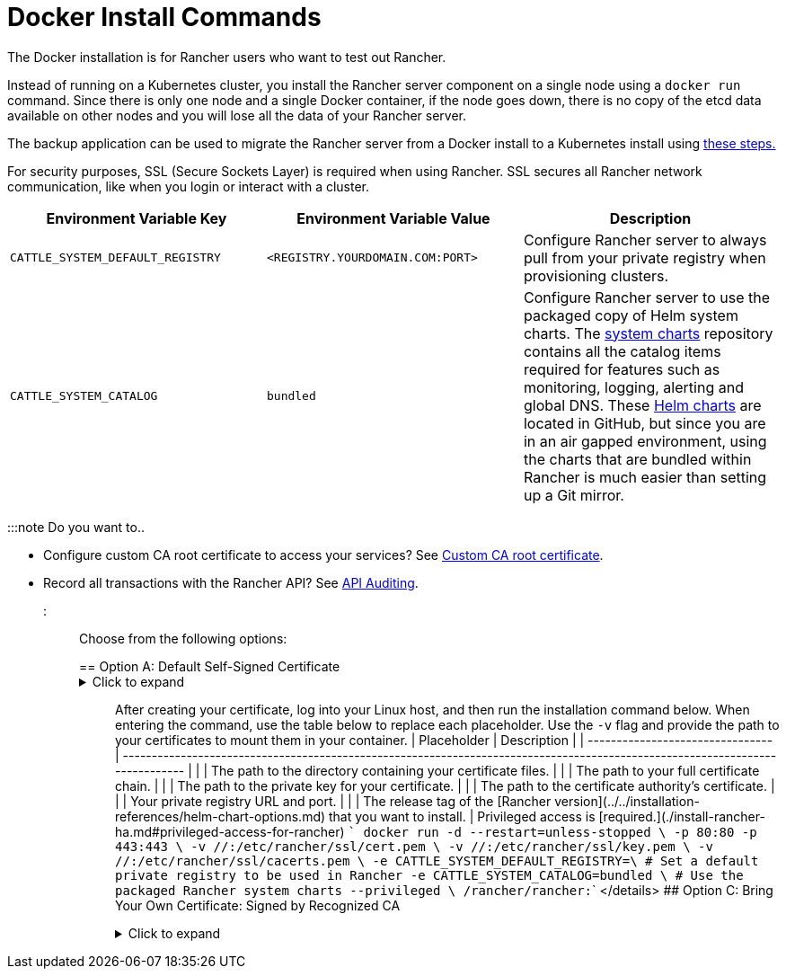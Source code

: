 = Docker Install Commands

+++<head>++++++<link rel="canonical" href="https://ranchermanager.docs.rancher.com/getting-started/installation-and-upgrade/other-installation-methods/air-gapped-helm-cli-install/docker-install-commands">++++++</link>++++++</head>+++

The Docker installation is for Rancher users who want to test out Rancher.

Instead of running on a Kubernetes cluster, you install the Rancher server component on a single node using a `docker run` command. Since there is only one node and a single Docker container, if the node goes down, there is no copy of the etcd data available on other nodes and you will lose all the data of your Rancher server.

The backup application can be used to migrate the Rancher server from a Docker install to a Kubernetes install using xref:../../../../how-to-guides/new-user-guides/backup-restore-and-disaster-recovery/migrate-rancher-to-new-cluster.adoc[these steps.]

For security purposes, SSL (Secure Sockets Layer) is required when using Rancher. SSL secures all Rancher network communication, like when you login or interact with a cluster.

|===
| Environment Variable Key | Environment Variable Value | Description

| `CATTLE_SYSTEM_DEFAULT_REGISTRY`
| `<REGISTRY.YOURDOMAIN.COM:PORT>`
| Configure Rancher server to always pull from your private registry when provisioning clusters.

| `CATTLE_SYSTEM_CATALOG`
| `bundled`
| Configure Rancher server to use the packaged copy of Helm system charts. The https://github.com/rancher/system-charts[system charts] repository contains all the catalog items required for features such as monitoring, logging, alerting and global DNS. These https://github.com/rancher/system-charts[Helm charts] are located in GitHub, but since you are in an air gapped environment, using the charts that are bundled within Rancher is much easier than setting up a Git mirror.
|===

:::note Do you want to..

* Configure custom CA root certificate to access your services? See xref:../../resources/custom-ca-root-certificates.adoc[Custom CA root certificate].
* Record all transactions with the Rancher API? See link:../../../../reference-guides/single-node-rancher-in-docker/advanced-options.md#api-audit-log[API Auditing].

:::

Choose from the following options:

== Option A: Default Self-Signed Certificate+++<details id="option-a">++++++<summary>+++Click to expand+++</summary>+++ If you are installing Rancher in a development or testing environment where identity verification isn't a concern, install Rancher using the self-signed certificate that it generates. This installation option omits the hassle of generating a certificate yourself. Log into your Linux host, and then run the installation command below. When entering the command, use the table below to replace each placeholder. | Placeholder | Description | | -------------------------------- | ----------------------------------------------------------------------------------------------------------------------------- | | `+++<REGISTRY.YOURDOMAIN.COM:PORT>+++` | Your private registry URL and port. | | `+++<RANCHER_VERSION_TAG>+++` | The release tag of the [Rancher version](../../installation-references/helm-chart-options.md) that you want to install. | Privileged access is [required.](./install-rancher-ha.md#privileged-access-for-rancher) ``` docker run -d --restart=unless-stopped \ -p 80:80 -p 443:443 \ -e CATTLE_SYSTEM_DEFAULT_REGISTRY=+++<REGISTRY.YOURDOMAIN.COM:PORT>+++\ # Set a default private registry to be used in Rancher -e CATTLE_SYSTEM_CATALOG=bundled \ # Use the packaged Rancher system charts --privileged \ +++<REGISTRY.YOURDOMAIN.COM:PORT>+++/rancher/rancher:+++<RANCHER_VERSION_TAG>+++``` </details> ## Option B: Bring Your Own Certificate: Self-Signed +++<details id="option-b">++++++<summary>+++Click to expand+++</summary>+++ In development or testing environments where your team will access your Rancher server, create a self-signed certificate for use with your install so that your team can verify they're connecting to your instance of Rancher. :::note Prerequisites: From a computer with an internet connection, create a self-signed certificate using [OpenSSL](https://www.openssl.org/) or another method of your choice. - The certificate files must be in PEM format. - In your certificate file, include all intermediate certificates in the chain. Order your certificates with your certificate first, followed by the intermediates. For an example, see [Certificate Troubleshooting.](../rancher-on-a-single-node-with-docker/certificate-troubleshooting.md) ::: After creating your certificate, log into your Linux host, and then run the installation command below. When entering the command, use the table below to replace each placeholder. Use the `-v` flag and provide the path to your certificates to mount them in your container. | Placeholder | Description | | -------------------------------- | ----------------------------------------------------------------------------------------------------------------------------- | | `+++<CERT_DIRECTORY>+++` | The path to the directory containing your certificate files. | | `+++<FULL_CHAIN.pem>+++` | The path to your full certificate chain. | | `+++<PRIVATE_KEY.pem>+++` | The path to the private key for your certificate. | | `+++<CA_CERTS.pem>+++` | The path to the certificate authority's certificate. | | `+++<REGISTRY.YOURDOMAIN.COM:PORT>+++` | Your private registry URL and port. | | `+++<RANCHER_VERSION_TAG>+++` | The release tag of the [Rancher version](../../installation-references/helm-chart-options.md) that you want to install. | Privileged access is [required.](./install-rancher-ha.md#privileged-access-for-rancher) ``` docker run -d --restart=unless-stopped \ -p 80:80 -p 443:443 \ -v /+++<CERT_DIRECTORY>+++/+++<FULL_CHAIN.pem>+++:/etc/rancher/ssl/cert.pem \ -v /+++<CERT_DIRECTORY>+++/+++<PRIVATE_KEY.pem>+++:/etc/rancher/ssl/key.pem \ -v /+++<CERT_DIRECTORY>+++/+++<CA_CERTS.pem>+++:/etc/rancher/ssl/cacerts.pem \ -e CATTLE_SYSTEM_DEFAULT_REGISTRY=+++<REGISTRY.YOURDOMAIN.COM:PORT>+++\ # Set a default private registry to be used in Rancher -e CATTLE_SYSTEM_CATALOG=bundled \ # Use the packaged Rancher system charts --privileged \ +++<REGISTRY.YOURDOMAIN.COM:PORT>+++/rancher/rancher:+++<RANCHER_VERSION_TAG>+++``` </details> ## Option C: Bring Your Own Certificate: Signed by Recognized CA +++<details id="option-c">++++++<summary>+++Click to expand+++</summary>+++ In development or testing environments where you're exposing an app publicly, use a certificate signed by a recognized CA so that your user base doesn't encounter security warnings. :::note Prerequisite: The certificate files must be in PEM format. ::: After obtaining your certificate, log into your Linux host, and then run the installation command below. When entering the command, use the table below to replace each placeholder. Because your certificate is signed by a recognized CA, mounting an additional CA certificate file is unnecessary. | Placeholder | Description | | -------------------------------- | ----------------------------------------------------------------------------------------------------------------------------- | | `+++<CERT_DIRECTORY>+++` | The path to the directory containing your certificate files. | | `+++<FULL_CHAIN.pem>+++` | The path to your full certificate chain. | | `+++<PRIVATE_KEY.pem>+++` | The path to the private key for your certificate. | | `+++<REGISTRY.YOURDOMAIN.COM:PORT>+++` | Your private registry URL and port. | | `+++<RANCHER_VERSION_TAG>+++` | The release tag of the [Rancher version](../../installation-references/helm-chart-options.md) that you want to install. | :::note Use the `--no-cacerts` as argument to the container to disable the default CA certificate generated by Rancher. ::: Privileged access is [required.](./install-rancher-ha.md#privileged-access-for-rancher) ``` docker run -d --restart=unless-stopped \ -p 80:80 -p 443:443 \ --no-cacerts \ -v /+++<CERT_DIRECTORY>+++/+++<FULL_CHAIN.pem>+++:/etc/rancher/ssl/cert.pem \ -v /+++<CERT_DIRECTORY>+++/+++<PRIVATE_KEY.pem>+++:/etc/rancher/ssl/key.pem \ -e CATTLE_SYSTEM_DEFAULT_REGISTRY=+++<REGISTRY.YOURDOMAIN.COM:PORT>+++\ # Set a default private registry to be used in Rancher -e CATTLE_SYSTEM_CATALOG=bundled \ # Use the packaged Rancher system charts --privileged +++<REGISTRY.YOURDOMAIN.COM:PORT>+++/rancher/rancher:+++<RANCHER_VERSION_TAG>+++``` </details> :::note If you don't intend to send telemetry data, opt out [telemetry](../../../../faq/telemetry.md) during the initial login. :::+++</RANCHER_VERSION_TAG>++++++</REGISTRY.YOURDOMAIN.COM:PORT>++++++</REGISTRY.YOURDOMAIN.COM:PORT>++++++</PRIVATE_KEY.pem>++++++</CERT_DIRECTORY>++++++</FULL_CHAIN.pem>++++++</CERT_DIRECTORY>++++++</RANCHER_VERSION_TAG>++++++</REGISTRY.YOURDOMAIN.COM:PORT>++++++</PRIVATE_KEY.pem>++++++</FULL_CHAIN.pem>++++++</CERT_DIRECTORY>++++++</details>++++++</RANCHER_VERSION_TAG>++++++</REGISTRY.YOURDOMAIN.COM:PORT>++++++</REGISTRY.YOURDOMAIN.COM:PORT>++++++</CA_CERTS.pem>++++++</CERT_DIRECTORY>++++++</PRIVATE_KEY.pem>++++++</CERT_DIRECTORY>++++++</FULL_CHAIN.pem>++++++</CERT_DIRECTORY>++++++</RANCHER_VERSION_TAG>++++++</REGISTRY.YOURDOMAIN.COM:PORT>++++++</CA_CERTS.pem>++++++</PRIVATE_KEY.pem>++++++</FULL_CHAIN.pem>++++++</CERT_DIRECTORY>++++++</details>++++++</RANCHER_VERSION_TAG>++++++</REGISTRY.YOURDOMAIN.COM:PORT>++++++</REGISTRY.YOURDOMAIN.COM:PORT>++++++</RANCHER_VERSION_TAG>++++++</REGISTRY.YOURDOMAIN.COM:PORT>++++++</details>+++

